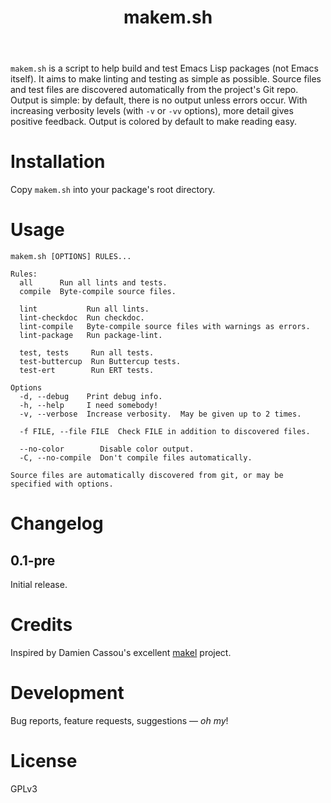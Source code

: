 #+TITLE: makem.sh

#+PROPERTY: LOGGING nil

# Note: This readme works with the org-make-toc <https://github.com/alphapapa/org-make-toc> package, which automatically updates the table of contents.

=makem.sh= is a script to help build and test Emacs Lisp packages (not Emacs itself).  It aims to make linting and testing as simple as possible.  Source files and test files are discovered automatically from the project's Git repo.  Output is simple: by default, there is no output unless errors occur.  With increasing verbosity levels (with =-v= or =-vv= options), more detail gives positive feedback.  Output is colored by default to make reading easy.

* Contents                                                         :noexport:
:PROPERTIES:
:TOC:      this
:END:
  -  [[#installation][Installation]]
  -  [[#usage][Usage]]
  -  [[#changelog][Changelog]]
  -  [[#credits][Credits]]
  -  [[#development][Development]]
  -  [[#license][License]]

* Installation
:PROPERTIES:
:TOC:      0
:END:

Copy =makem.sh= into your package's root directory.

* Usage
:PROPERTIES:
:TOC:      0
:END:

#+BEGIN_EXAMPLE
makem.sh [OPTIONS] RULES...

Rules:
  all      Run all lints and tests.
  compile  Byte-compile source files.

  lint           Run all lints.
  lint-checkdoc  Run checkdoc.
  lint-compile   Byte-compile source files with warnings as errors.
  lint-package   Run package-lint.

  test, tests     Run all tests.
  test-buttercup  Run Buttercup tests.
  test-ert        Run ERT tests.

Options
  -d, --debug    Print debug info.
  -h, --help     I need somebody!
  -v, --verbose  Increase verbosity.  May be given up to 2 times.

  -f FILE, --file FILE  Check FILE in addition to discovered files.

  --no-color        Disable color output.
  -C, --no-compile  Don't compile files automatically.

Source files are automatically discovered from git, or may be
specified with options.
#+END_EXAMPLE

* Changelog
:PROPERTIES:
:TOC:      0
:END:

** 0.1-pre

Initial release.

* Credits

Inspired by Damien Cassou's excellent [[https://gitlab.petton.fr/DamienCassou/makel][makel]] project.

* Development

Bug reports, feature requests, suggestions — /oh my/!

* License

GPLv3

# Local Variables:
# eval: (require 'org-make-toc)
# before-save-hook: org-make-toc
# org-export-with-properties: ()
# org-export-with-title: t
# End:

